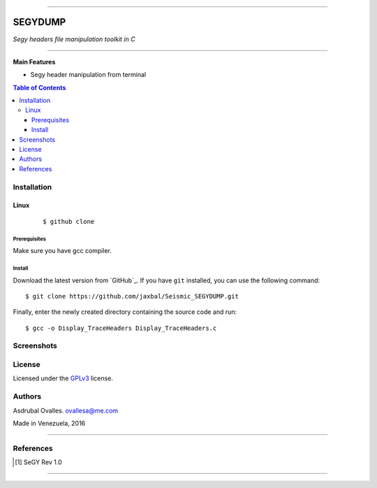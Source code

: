 =======

######
SEGYDUMP
######

*Segy headers file manipulation toolkit in C*

=======


**Main Features**

* Segy header manipulation from terminal

.. contents:: **Table of Contents**
    :local:
    :backlinks: none

============
Installation
============

-----
Linux
-----

    ::

    $ github clone   


*************
Prerequisites
*************

Make sure you have gcc compiler.


*******
Install
*******

Download the latest version from `GitHub`_. If you have ``git`` installed, you can use the following command:

::

$ git clone https://github.com/jaxbal/Seismic_SEGYDUMP.git

Finally, enter the newly created directory containing the source code and run:

::

$ gcc -o Display_TraceHeaders Display_TraceHeaders.c


===========
Screenshots
===========



=======
License
=======

Licensed under the `GPLv3`_ license.

.. _GPLv3: http://www.gnu.org/licenses/gpl-3.0.html

=======
Authors
=======

Asdrubal Ovalles. ovallesa@me.com

Made in Venezuela, 2016

=======

==========
References
==========

.. [1] SeGY Rev 1.0
=======



